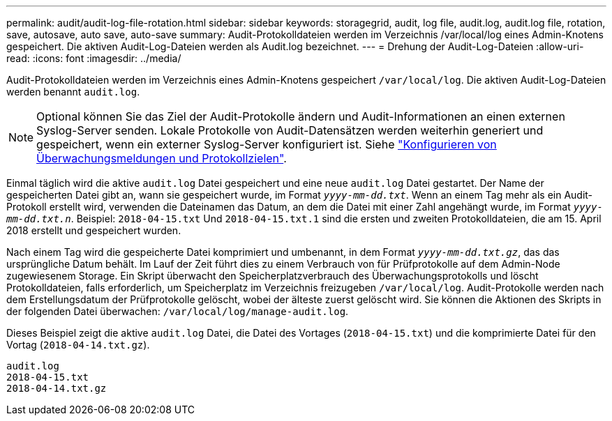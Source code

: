 ---
permalink: audit/audit-log-file-rotation.html 
sidebar: sidebar 
keywords: storagegrid, audit, log file, audit.log, audit.log file, rotation, save, autosave, auto save, auto-save 
summary: Audit-Protokolldateien werden im Verzeichnis /var/local/log eines Admin-Knotens gespeichert. Die aktiven Audit-Log-Dateien werden als Audit.log bezeichnet. 
---
= Drehung der Audit-Log-Dateien
:allow-uri-read: 
:icons: font
:imagesdir: ../media/


[role="lead"]
Audit-Protokolldateien werden im Verzeichnis eines Admin-Knotens gespeichert `/var/local/log`. Die aktiven Audit-Log-Dateien werden benannt `audit.log`.


NOTE: Optional können Sie das Ziel der Audit-Protokolle ändern und Audit-Informationen an einen externen Syslog-Server senden. Lokale Protokolle von Audit-Datensätzen werden weiterhin generiert und gespeichert, wenn ein externer Syslog-Server konfiguriert ist. Siehe link:../monitor/configure-audit-messages.html["Konfigurieren von Überwachungsmeldungen und Protokollzielen"].

Einmal täglich wird die aktive `audit.log` Datei gespeichert und eine neue `audit.log` Datei gestartet. Der Name der gespeicherten Datei gibt an, wann sie gespeichert wurde, im Format `_yyyy-mm-dd.txt_`. Wenn an einem Tag mehr als ein Audit-Protokoll erstellt wird, verwenden die Dateinamen das Datum, an dem die Datei mit einer Zahl angehängt wurde, im Format `_yyyy-mm-dd.txt.n_`. Beispiel: `2018-04-15.txt` Und `2018-04-15.txt.1` sind die ersten und zweiten Protokolldateien, die am 15. April 2018 erstellt und gespeichert wurden.

Nach einem Tag wird die gespeicherte Datei komprimiert und umbenannt, in dem Format `_yyyy-mm-dd.txt.gz_`, das das ursprüngliche Datum behält. Im Lauf der Zeit führt dies zu einem Verbrauch von für Prüfprotokolle auf dem Admin-Node zugewiesenem Storage. Ein Skript überwacht den Speicherplatzverbrauch des Überwachungsprotokolls und löscht Protokolldateien, falls erforderlich, um Speicherplatz im Verzeichnis freizugeben `/var/local/log`. Audit-Protokolle werden nach dem Erstellungsdatum der Prüfprotokolle gelöscht, wobei der älteste zuerst gelöscht wird. Sie können die Aktionen des Skripts in der folgenden Datei überwachen: `/var/local/log/manage-audit.log`.

Dieses Beispiel zeigt die aktive `audit.log` Datei, die Datei des Vortages (`2018-04-15.txt`) und die komprimierte Datei für den Vortag (`2018-04-14.txt.gz`).

[listing]
----
audit.log
2018-04-15.txt
2018-04-14.txt.gz
----